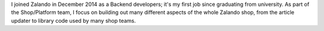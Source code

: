 .. title: Holger Schmeisky
.. slug: holger-schmeisky
.. date: 2015/03/10 16:58:00
.. tags:
.. link:
.. description:
.. author_title: Engineer
.. type: text

I joined Zalando in December 2014 as a Backend developers; it's my first job since graduating from university. As part of the Shop/Platform team, I focus on building out many different aspects of the whole Zalando shop, from the article updater to library code used by many shop teams.
